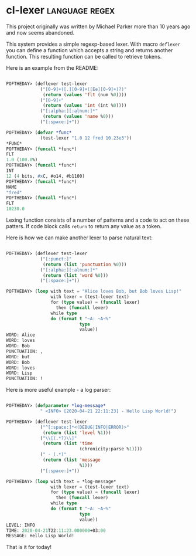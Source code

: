 * cl-lexer :language:regex:
:PROPERTIES:
:Documentation: :(
:Docstrings: :(
:Tests:    :(
:Examples: :|
:RepositoryActivity: :(
:CI:       :(
:END:

This project originally was written by Michael Parker more than 10 years
ago and now seems abandoned.

This system provides a simple regexp-based lexer. With macro ~deflexer~
you can define a function which accepts a string and returns another
function. This resulting function can be called to retrieve tokens.

Here is an example from the README:

#+BEGIN_SRC lisp

POFTHEDAY> (deflexer test-lexer
             ("[0-9]+([.][0-9]+([Ee][0-9]+)?)"
              (return (values 'flt (num %0))))
             ("[0-9]+"
              (return (values 'int (int %0))))
             ("[:alpha:][:alnum:]*"
              (return (values 'name %0)))
             ("[:space:]+"))

POFTHEDAY> (defvar *func*
             (test-lexer "1.0 12 fred 10.23e3"))
*FUNC*
POFTHEDAY> (funcall *func*)
FLT
1.0 (100.0%)
POFTHEDAY> (funcall *func*)
INT
12 (4 bits, #xC, #o14, #b1100)
POFTHEDAY> (funcall *func*)
NAME
"fred"
POFTHEDAY> (funcall *func*)
FLT
10230.0

#+END_SRC

Lexing function consists of a number of patterns and a code to act on these
patters. If code block calls ~return~ to return any value as a token.

Here is how we can make another lexer to parse natural text:

#+BEGIN_SRC lisp

POFTHEDAY> (deflexer test-lexer
             ("[:punct:]"
              (return (list 'punctuation %0)))
             ("[:alpha:][:alnum:]*"
              (return (list 'word %0)))
             ("[:space:]+"))

POFTHEDAY> (loop with text = "Alice loves Bob, but Bob loves Lisp!"
                 with lexer = (test-lexer text)
                 for (type value) = (funcall lexer)
                   then (funcall lexer)
                 while type
                 do (format t "~A: ~A~%"
                            type
                            value))
WORD: Alice
WORD: loves
WORD: Bob
PUNCTUATION: ,
WORD: but
WORD: Bob
WORD: loves
WORD: Lisp
PUNCTUATION: !

#+END_SRC

Here is more useful example - a log parser:

#+BEGIN_SRC lisp

POFTHEDAY> (defparameter *log-message*
             " <INFO> [2020-04-21 22:11:23] - Hello Lisp World!")

POFTHEDAY> (deflexer test-lexer
             ("^[:space:]*<(DEBUG|INFO|ERROR)>"
              (return (list 'level %1)))
             ("\\[(.*?)\\]"
              (return (list 'time
                            (chronicity:parse %1))))
             (" - (.*)"
              (return (list 'message
                            %1)))
             ("[:space:]+"))

POFTHEDAY> (loop with text = *log-message*
                 with lexer = (test-lexer text)
                 for (type value) = (funcall lexer)
                   then (funcall lexer)
                 while type
                 do (format t "~A: ~A~%"
                            type
                            value))
LEVEL: INFO
TIME: 2020-04-21T22:11:23.000000+03:00
MESSAGE: Hello Lisp World!

#+END_SRC

That is it for today!
